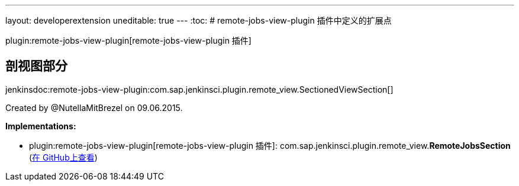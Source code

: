 ---
layout: developerextension
uneditable: true
---
:toc:
# remote-jobs-view-plugin 插件中定义的扩展点

plugin:remote-jobs-view-plugin[remote-jobs-view-plugin 插件]

## 剖视图部分
+jenkinsdoc:remote-jobs-view-plugin:com.sap.jenkinsci.plugin.remote_view.SectionedViewSection[]+

+++ Created by @NutellaMitBrezel on 09.06.2015.+++


**Implementations:**

* plugin:remote-jobs-view-plugin[remote-jobs-view-plugin 插件]: com.+++<wbr/>+++sap.+++<wbr/>+++jenkinsci.+++<wbr/>+++plugin.+++<wbr/>+++remote_view.+++<wbr/>+++**RemoteJobsSection** (link:https://github.com/jenkinsci/remote-jobs-view-plugin/search?q=RemoteJobsSection&type=Code[在 GitHub上查看])

